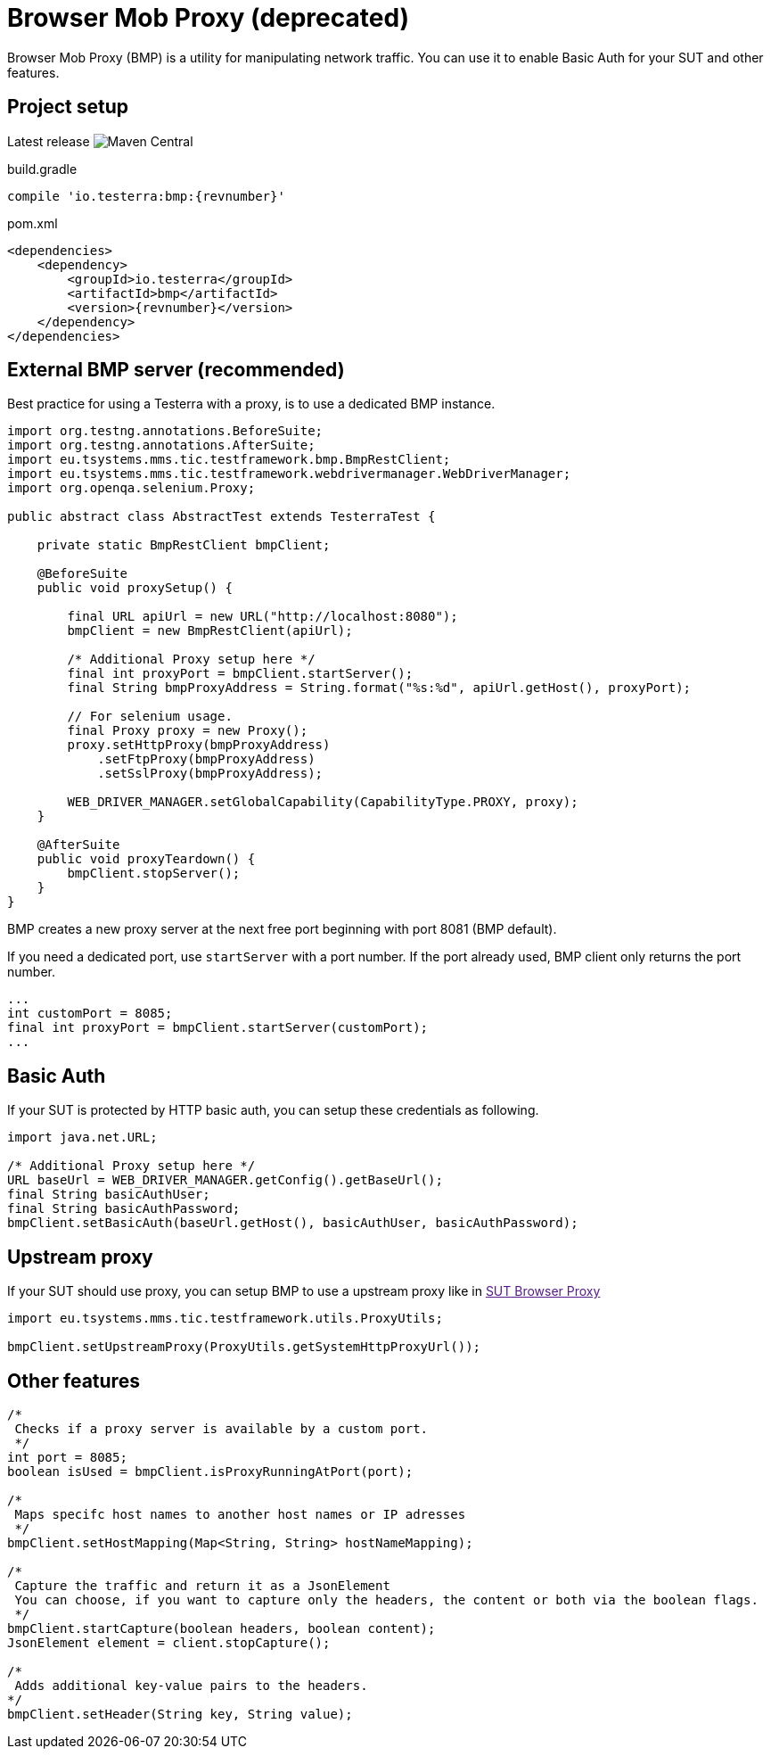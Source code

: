 = Browser Mob Proxy (*deprecated*)

Browser Mob Proxy (BMP) is a utility for manipulating network traffic.
You can use it to enable Basic Auth for your SUT and other features.

== Project setup

Latest release image:https://img.shields.io/maven-central/v/io.testerra/bmp?label=Testerra%20BMP[Maven Central]

.build.gradle
[source,groovy,role="primary",subs="attributes"]
----
compile 'io.testerra:bmp:{revnumber}'
----

.pom.xml
[source,xml,role="secondary",subs="attributes+"]
----
<dependencies>
    <dependency>
        <groupId>io.testerra</groupId>
        <artifactId>bmp</artifactId>
        <version>{revnumber}</version>
    </dependency>
</dependencies>
----

== External BMP server (recommended)

Best practice for using a Testerra with a proxy, is to use a dedicated BMP instance.

[source,java]
----
import org.testng.annotations.BeforeSuite;
import org.testng.annotations.AfterSuite;
import eu.tsystems.mms.tic.testframework.bmp.BmpRestClient;
import eu.tsystems.mms.tic.testframework.webdrivermanager.WebDriverManager;
import org.openqa.selenium.Proxy;

public abstract class AbstractTest extends TesterraTest {

    private static BmpRestClient bmpClient;

    @BeforeSuite
    public void proxySetup() {

        final URL apiUrl = new URL("http://localhost:8080");
        bmpClient = new BmpRestClient(apiUrl);

        /* Additional Proxy setup here */
        final int proxyPort = bmpClient.startServer();
        final String bmpProxyAddress = String.format("%s:%d", apiUrl.getHost(), proxyPort);

        // For selenium usage.
        final Proxy proxy = new Proxy();
        proxy.setHttpProxy(bmpProxyAddress)
            .setFtpProxy(bmpProxyAddress)
            .setSslProxy(bmpProxyAddress);

        WEB_DRIVER_MANAGER.setGlobalCapability(CapabilityType.PROXY, proxy);
    }

    @AfterSuite
    public void proxyTeardown() {
        bmpClient.stopServer();
    }
}
----

BMP creates a new proxy server at the next free port beginning with port 8081 (BMP default).

If you need a dedicated port, use `startServer` with a port number.
If the port already used, BMP client only returns the port number.

[source,java]
----
...
int customPort = 8085;
final int proxyPort = bmpClient.startServer(customPort);
...
----

== Basic Auth

If your SUT is protected by HTTP basic auth, you can setup these credentials as following.

[source,java]
----
import java.net.URL;

/* Additional Proxy setup here */
URL baseUrl = WEB_DRIVER_MANAGER.getConfig().getBaseUrl();
final String basicAuthUser;
final String basicAuthPassword;
bmpClient.setBasicAuth(baseUrl.getHost(), basicAuthUser, basicAuthPassword);
----

== Upstream proxy

If your SUT should use proxy, you can setup BMP to use a upstream proxy like in link:[SUT Browser Proxy]

[source,java]
----
import eu.tsystems.mms.tic.testframework.utils.ProxyUtils;

bmpClient.setUpstreamProxy(ProxyUtils.getSystemHttpProxyUrl());
----

== Other features

[source,java]
----
/*
 Checks if a proxy server is available by a custom port.
 */
int port = 8085;
boolean isUsed = bmpClient.isProxyRunningAtPort(port);

/*
 Maps specifc host names to another host names or IP adresses
 */
bmpClient.setHostMapping(Map<String, String> hostNameMapping);

/*
 Capture the traffic and return it as a JsonElement
 You can choose, if you want to capture only the headers, the content or both via the boolean flags.
 */
bmpClient.startCapture(boolean headers, boolean content);
JsonElement element = client.stopCapture();

/*
 Adds additional key-value pairs to the headers.
*/
bmpClient.setHeader(String key, String value);
----
